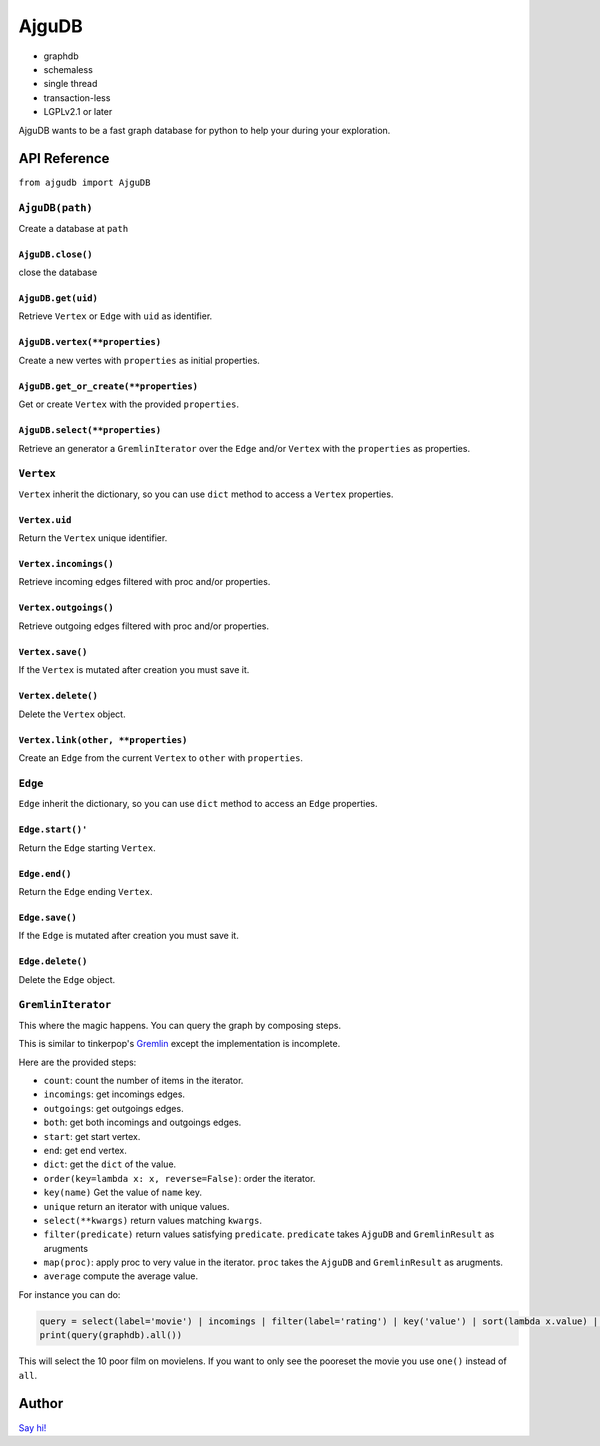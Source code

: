========
 AjguDB
========

- graphdb
- schemaless
- single thread
- transaction-less
- LGPLv2.1 or later

AjguDB wants to be a fast graph database for python to help your during your
exploration.

API Reference
=============

``from ajgudb import AjguDB``

``AjguDB(path)``
--------------

Create a database at ``path``

``AjguDB.close()``
~~~~~~~~~~~~~~~~

close the database

``AjguDB.get(uid)``
~~~~~~~~~~~~~~~~~

Retrieve ``Vertex`` or ``Edge`` with ``uid`` as identifier.

``AjguDB.vertex(**properties)``
~~~~~~~~~~~~~~~~~~~~~~~~~~~~~

Create a new vertes with ``properties`` as initial properties.

``AjguDB.get_or_create(**properties)``
~~~~~~~~~~~~~~~~~~~~~~~~~~~~~~~~~~~~

Get or create ``Vertex`` with the provided ``properties``.

``AjguDB.select(**properties)``
~~~~~~~~~~~~~~~~~~~~~~~~~~~~~

Retrieve an generator a ``GremlinIterator`` over the ``Edge`` and/or ``Vertex`` with
the ``properties`` as properties.

``Vertex``
--------

``Vertex`` inherit the dictionary, so you can use ``dict`` method to access
a ``Vertex`` properties.

``Vertex.uid``
~~~~~~~~~~~~
Return the ``Vertex`` unique identifier.

``Vertex.incomings()``
~~~~~~~~~~~~~~~~~~~~
Retrieve incoming edges filtered with proc and/or properties.

``Vertex.outgoings()``
~~~~~~~~~~~~~~~~~~~~
Retrieve outgoing edges filtered with proc and/or properties.

``Vertex.save()``
~~~~~~~~~~~~~~~
If the ``Vertex`` is mutated after creation you must save it.

``Vertex.delete()``
~~~~~~~~~~~~~~~~~
Delete the ``Vertex`` object.

``Vertex.link(other, **properties)``
~~~~~~~~~~~~~~~~~~~~~~~~~~~~~~~~~~
Create an ``Edge`` from the current ``Vertex`` to ``other`` with ``properties``.


``Edge``
------

``Edge`` inherit the dictionary, so you can use ``dict`` method to access
an ``Edge`` properties.

``Edge.start()'``
~~~~~~~~~~~~~~~
Return the ``Edge`` starting ``Vertex``.

``Edge.end()``
~~~~~~~~~~~~
Return the ``Edge`` ending ``Vertex``.

``Edge.save()``
~~~~~~~~~~~~~
If the ``Edge`` is mutated after creation you must save it.

``Edge.delete()``
~~~~~~~~~~~~~~~
Delete the ``Edge`` object.


``GremlinIterator``
-----------------

This where the magic happens. You can query the graph by composing steps.

This is similar to tinkerpop's `Gremlin <http://gremlindocs.spmallette.documentup.com>`_
except the implementation is incomplete.

Here are the provided steps:

- ``count``: count the number of items in the iterator.
- ``incomings``: get incomings edges.
- ``outgoings``: get outgoings edges.
- ``both``: get both incomings and outgoings edges.
- ``start``: get start vertex.
- ``end``: get end vertex.
- ``dict``: get the ``dict`` of the value.
- ``order(key=lambda x: x, reverse=False)``: order the iterator.
- ``key(name)`` Get the value of ``name`` key.
- ``unique`` return an iterator with unique values.
- ``select(**kwargs)`` return values matching ``kwargs``.
- ``filter(predicate)`` return values satisfying ``predicate``.
  ``predicate`` takes ``AjguDB`` and ``GremlinResult`` as arugments
- ``map(proc)``: apply proc to very value in the iterator.
  ``proc`` takes the ``AjguDB`` and ``GremlinResult`` as arugments.
- ``average`` compute the average value.

For instance you can do:

.. code::

   query = select(label='movie') | incomings | filter(label='rating') | key('value') | sort(lambda x.value) | limit 10 | back | end | value('title')
   print(query(graphdb).all())

This will select the 10 poor film on movielens. If you want to only see the
pooreset the movie you use ``one()`` instead of ``all``.

   
Author
======

`Say hi! <amirouche@hypermove.net>`_
